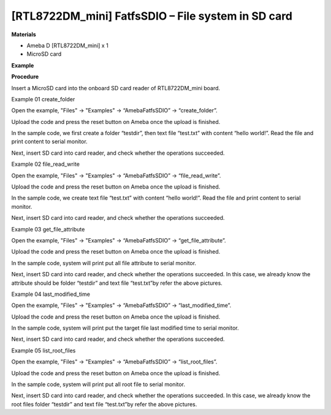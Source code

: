 [RTL8722DM_mini] FatfsSDIO – File system in SD card
====================================================
**Materials**


-  Ameba D [RTL8722DM_mini] x 1

-  MicroSD card

**Example**


**Procedure**


Insert a MicroSD card into the onboard SD card reader of RTL8722DM_mini
board.

Example 01 create_folder

Open the example, "Files" -> "Examples" -> “AmebaFatfsSDIO” ->
“create_folder”.

.. image:: ../media/File_system_in_SD_card/image1.png
   :width: 596
   :height: 702
   :scale: 100 %

Upload the code and press the reset button on Ameba once the upload is
finished.

In the sample code, we first create a folder “testdir”, then text file
“test.txt” with content “hello world!”. Read the file and print content
to serial monitor.\ |image1|

Next, insert SD card into card reader, and check whether the operations
succeeded.

.. image:: ../media/File_system_in_SD_card/image3.png
   :width: 508
   :height: 319
   :scale: 100 %

Example 02 file_read_write

Open the example, "Files" -> "Examples" -> “AmebaFatfsSDIO” ->
“file_read_write”.

Upload the code and press the reset button on Ameba once the upload is
finished.

In the sample code, we create text file “test.txt” with content “hello
world!”. Read the file and print content to serial monitor.

.. image:: ../media/File_system_in_SD_card/image4.png
   :width: 873
   :height: 379
   :scale: 100 %

Next, insert SD card into card reader, and check whether the operations
succeeded.

.. image:: ../media/File_system_in_SD_card/image5.png
   :width: 462
   :height: 336
   :scale: 100 %

Example 03 get_file_attribute

Open the example, "Files" -> "Examples" -> “AmebaFatfsSDIO” ->
“get_file_attribute”.

Upload the code and press the reset button on Ameba once the upload is
finished.

In the sample code, system will print put all file attribute to serial
monitor.

.. image:: ../media/File_system_in_SD_card/image6.png
   :width: 873
   :height: 379
   :scale: 100 %

Next, insert SD card into card reader, and check whether the operations
succeeded. In this case, we already know the attribute should be folder
“testdir” and text file “test.txt”by refer the above pictures.

Example 04 last_modified_time

Open the example, "Files" -> "Examples" -> “AmebaFatfsSDIO” ->
“last_modified_time”.

Upload the code and press the reset button on Ameba once the upload is
finished.

In the sample code, system will print put the target file last modified
time to serial monitor.

.. image:: ../media/File_system_in_SD_card/image7.png
   :width: 879
   :height: 379
   :scale: 100 %

Next, insert SD card into card reader, and check whether the operations
succeeded.

.. image:: ../media/File_system_in_SD_card/image8.png
   :width: 625
   :height: 598
   :scale: 100 %

Example 05 list_root_files

Open the example, "Files" -> "Examples" -> “AmebaFatfsSDIO” ->
“list_root_files”.

Upload the code and press the reset button on Ameba once the upload is
finished.

In the sample code, system will print put all root file to serial
monitor.

.. image:: ../media/File_system_in_SD_card/image9.png
   :width: 873
   :height: 379
   :scale: 100 %

Next, insert SD card into card reader, and check whether the operations
succeeded. In this case, we already know the root files folder “testdir”
and text file “test.txt”by refer the above pictures.

.. |image1| image:: ../media/File_system_in_SD_card/image2.png
   :width: 873
   :height: 379
   :scale: 100 %

